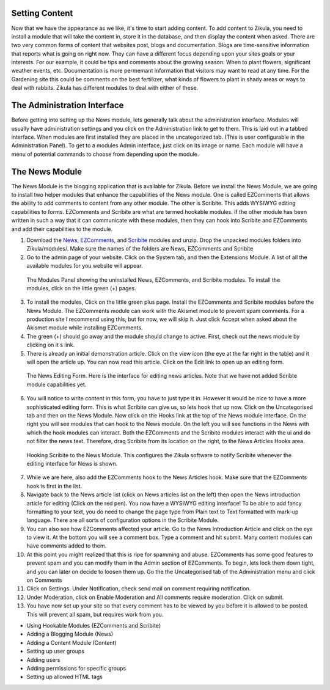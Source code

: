 Setting Content
---------------

Now that we have the appearance as we like, it's time to start adding content. To add content to Zikula, you need to install a module that will take the content in, store it in the database, and then display the content when asked. There are two very common forms of content that websites post, blogs and documentation. Blogs are time-sensitive information that reports what is going on right now. They can have a different focus depending upon your sites goals or your interests. For our example, it could be tips and comments about the growing season. When to plant flowers, significant weather events, etc. Documentation is more permemant information that visitors may want to read at any time. For the Gardening site this could be comments on the best fertilizer, what kinds of flowers to plant in shady areas or ways to deal with rabbits. Zikula has different modules to deal with either of these.

The Administration Interface
---------------------------

Before getting into setting up the News module, lets generally talk about the administration interface. Modules will usually have administration settings and you click on the Administration link to get to them. This is laid out in a tabbed interface. When modules are first installed they are placed in the uncategorized tab. (This is user configurable in the Administration Panel). To get to a modules Admin interface, just click on its image or name. Each module will have a menu of potential commands to choose from depending upon the module. 

The News Module
----------------

The News Module is the blogging application that is available for Zikula. Before we install the News Module, we are going to install two helper modules that enhance the capabilities of the News module. One is called EZComments that allows the ability to add comments to content from any other module. The other is Scribite. This adds WYSIWYG editing capabilities to forms. EZComments and Scribite are what are termed hookable modules. If the other module has been written in such a way that it can communicate with these modules, then they can hook into Scribite and EZComments and add their capabilities to the module.  

#. Download the News_, EZComments_, and Scribite_ modules and unzip. Drop the unpacked modules folders into Zikula/modules/. Make sure the names of the folders are News, EZComments and Scribite
#. Go to the admin page of your website. Click on the System tab, and then the Extensions Module. A list of all the available modules for you website will appear. 

.. figure:: ModulesPanel.png
    :alt: The modules panel showing News, EZComments, and Scribite
    
    The Modules Panel showing the uninstalled News, EZComments, and Scribite modules. To install the modules, click on the little green (+) pages.

3. To install the modules, Click on the little green plus page. Install the EZComments and Scribite modules before the News Module. The EZComments module can work with the Akismet module to prevent spam comments. For a production site I recommend using this, but for now, we will skip it. Just click Accept when asked about the Akismet module while installing EZComments. 
#. The green (+) should go away and the module should change to active. First, check out the news module by clicking on it s link.
#. There is already an initial demonstration article. Click on the view icon (the eye at the far right in the table) and it will open the article up. You can now read this article. Click on the Edit link to open up an editing form.

.. figure:: NewsEditingForm.png
    :alt: The News Editing Form
    
    The News Editing Form. Here is the interface for editing news articles. Note that we have not added Scribte module capabilities yet.

6. You will notice to write content in this form, you have to just type it in. However it would be nice to have a more sophisticated editing form. This is what Scribite can give us, so lets hook that up now. Click on the Uncategorised tab and then on the News Module. Now click on the Hooks link at the top of the News module interface.  On the right you will see modules that can hook to the News module. On the left you will see functions in the News with which the hook modules can interact. Both the EZComments and the Scribite modules interact with the ui and do not filter the news text. Therefore, drag Scribite from its location on the right, to the News Articles Hooks area.

.. figure:: HookDragging.png
    :alt: Adding the Scribite hook to the News Module
    
    Hooking Scribite to the News Module. This configures the Zikula software to notify Scribite whenever the editing interface for News is shown.

7. While we are here, also add the EZComments hook to the News Articles hook. Make sure that the EZComments hook is first in the list.
#. Navigate back to the News article list (click on News articles list on the left) then open the News introduction article for editing (Click on the red pen). You now have a WYSIWYG editing interface! To be able to add fancy formatting to your text, you do need to change the page type from Plain text to Text formatted with mark-up language. There are all sorts of configuration options in the Scribite Module.
#. You can also see how EZComments affected your article. Go to the News Introduction Article and click on the eye to view it. At the bottom you will see a comment box. Type a comment and hit submit. Many content modules can have comments added to them.
#. At this point you might realized that this is ripe for spamming and abuse. EZComments has some good features to prevent spam and you can modify them in the Admin section of EZComments. To begin, lets lock them down tight, and you can later on decide to loosen them up. Go the the Uncategorised tab of the Administration menu and click on Comments
#. Click on Settings. Under Notification, check send mail on comment requiring notification.
#. Under Moderation, click on Enable Moderation and All comments require moderation. Click on submit. 
#. You have now set up your site so that every comment has to be viewed by you before it is allowed to be posted. This will prevent all spam, but requires work from you. 

- Using Hookable Modules (EZComments and Scribite)
- Adding a Blogging Module (News)
- Adding a Content Module (Content)
- Setting up user groups
- Adding users
- Adding permissions for specific groups
- Setting up allowed HTML tags

.. _News: https://github.com/zikula-modules/News
.. _EZComments: https://github.com/zikula-modules/EZComments
.. _Scribite: https://github.com/zikula-modules/Scribite